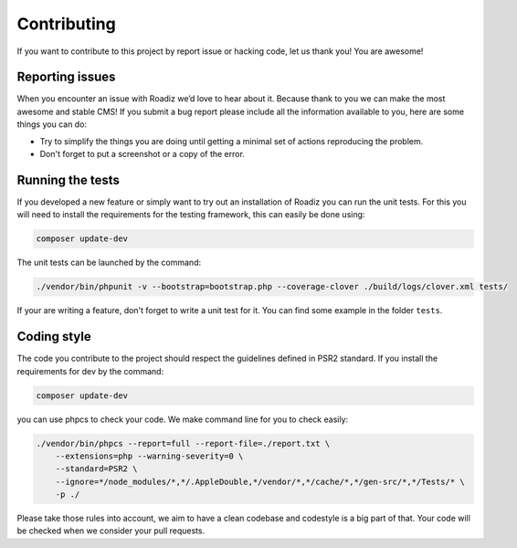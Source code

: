 .. _contributing:

============
Contributing
============

If you want to contribute to this project by report issue or hacking code, let us thank you! You are awesome!

Reporting issues
----------------

When you encounter an issue with Roadiz we’d love to hear about it. Because thank to you we can make the most awesome and stable CMS! If you submit a bug report please include all the information available to you, here are some things you can do:

- Try to simplify the things you are doing until getting a minimal set of actions reproducing the problem.
- Don't forget to put a screenshot or a copy of the error.

Running the tests
-----------------

If you developed a new feature or simply want to try out an installation of Roadiz you can run the unit tests. For this you will need to install the requirements for the testing framework, this can easily be done using:

.. code-block:: console

    composer update-dev

The unit tests can be launched by the command:

.. code-block:: console

    ./vendor/bin/phpunit -v --bootstrap=bootstrap.php --coverage-clover ./build/logs/clover.xml tests/

If your are writing a feature, don't forget to write a unit test for it. You can find some example in the folder ``tests``.

Coding style
------------

The code you contribute to the project should respect the guidelines defined in PSR2 standard.
If you install the requirements for dev by the command:

.. code-block:: console

    composer update-dev

you can use phpcs to check your code. We make command line for you to check easily:

.. code-block:: console

    ./vendor/bin/phpcs --report=full --report-file=./report.txt \
        --extensions=php --warning-severity=0 \
        --standard=PSR2 \
        --ignore=*/node_modules/*,*/.AppleDouble,*/vendor/*,*/cache/*,*/gen-src/*,*/Tests/* \
        -p ./

Please take those rules into account, we aim to have a clean codebase and codestyle is a big part of that. Your code will be checked when we consider your pull requests.

